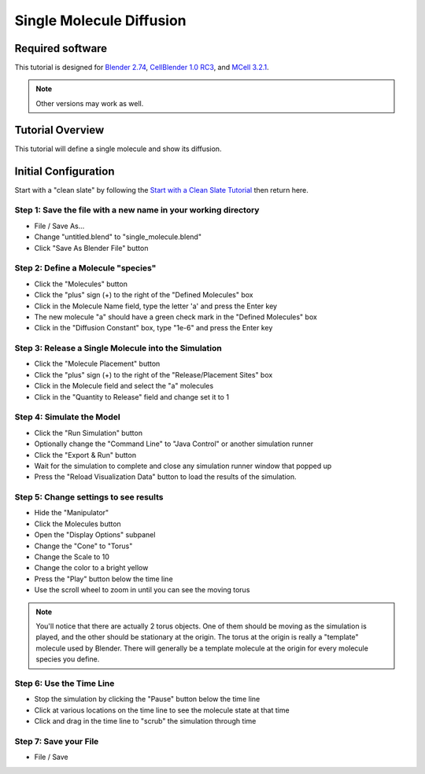 *********************************************************
Single Molecule Diffusion
*********************************************************

Required software
=================

This tutorial is designed for `Blender 2.74`_, `CellBlender 1.0 RC3`_, and `MCell
3.2.1`_.

.. _Blender 2.74: http://www.blender.org/download/
.. _CellBlender 1.0 RC3: http://mmbios.org/index.php/cellblender-all/cellblender-cellblender-1-0_rc3
.. _MCell 3.2.1: http://mmbios.org/index.php/mcell-3-2-1

.. note:: Other versions may work as well.


Tutorial Overview
=================

This tutorial will define a single molecule and show its diffusion.


Initial Configuration
=====================

Start with a "clean slate" by following the `Start with a Clean Slate Tutorial`_ then return here.

.. _`Start with a Clean Slate Tutorial`: start_with_clean_slate.html

Step 1: Save the file with a new name in your working directory
---------------------------------------------------------------

* File / Save As...
* Change "untitled.blend" to "single_molecule.blend"
* Click "Save As Blender File" button


Step 2: Define a Molecule "species"
-----------------------------------

* Click the "Molecules" button
* Click the "plus" sign (+) to the right of the "Defined Molecules" box
* Click in the Molecule Name field, type the letter 'a' and press the Enter key
* The new molecule "a" should have a green check mark in the "Defined Molecules" box
* Click in the "Diffusion Constant" box, type "1e-6" and press the Enter key

Step 3: Release a Single Molecule into the Simulation
-----------------------------------------------------

* Click the "Molecule Placement" button
* Click the "plus" sign (+) to the right of the "Release/Placement Sites" box
* Click in the Molecule field and select the "a" molecules
* Click in the "Quantity to Release" field and change set it to 1

Step 4: Simulate the Model
--------------------------

* Click the "Run Simulation" button
* Optionally change the "Command Line" to "Java Control" or another simulation runner
* Click the "Export & Run" button
* Wait for the simulation to complete and close any simulation runner window that popped up
* Press the "Reload Visualization Data" button to load the results of the simulation.

Step 5: Change settings to see results
--------------------------------------

* Hide the "Manipulator"
* Click the Molecules button
* Open the "Display Options" subpanel
* Change the "Cone" to "Torus"
* Change the Scale to 10
* Change the color to a bright yellow
* Press the "Play" button below the time line
* Use the scroll wheel to zoom in until you can see the moving torus

.. note:: You'll notice that there are actually 2 torus objects. One of them should be
  moving as the simulation is played, and the other should be stationary at the origin.
  The torus at the origin is really a "template" molecule used by Blender. There will
  generally be a template molecule at the origin for every molecule species you define.

Step 6: Use the Time Line
-------------------------

* Stop the simulation by clicking the "Pause" button below the time line
* Click at various locations on the time line to see the molecule state at that time
* Click and drag in the time line to "scrub" the simulation through time

Step 7: Save your File
-------------------------

* File / Save

